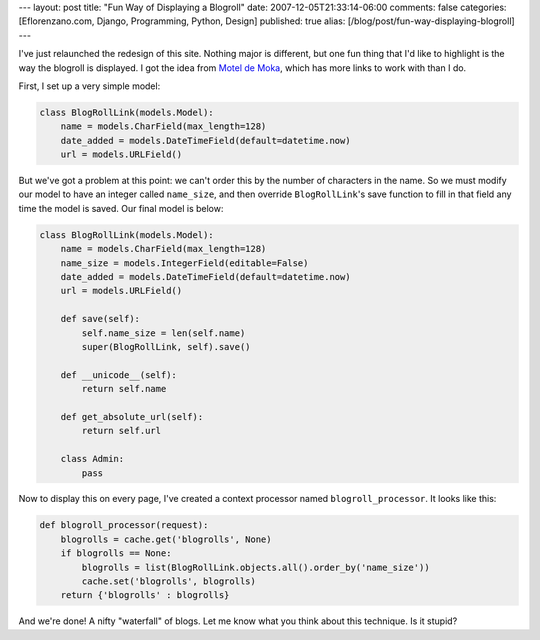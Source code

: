 ---
layout: post
title: "Fun Way of Displaying a Blogroll"
date: 2007-12-05T21:33:14-06:00
comments: false
categories: [Eflorenzano.com, Django, Programming, Python, Design]
published: true
alias: [/blog/post/fun-way-displaying-blogroll]
---

I've just relaunched the redesign of this site.  Nothing major is different, but one fun thing that I'd like to highlight is the way the blogroll is displayed.  I got the idea from `Motel de Moka`_, which has more links to work with than I do.

First, I set up a very simple model:

.. code-block:: python

    class BlogRollLink(models.Model):
        name = models.CharField(max_length=128)
        date_added = models.DateTimeField(default=datetime.now)
        url = models.URLField()

But we've got a problem at this point: we can't order this by the number of characters in the name.  So we must modify our model to have an integer called ``name_size``, and then override ``BlogRollLink``'s save function to fill in that field any time the model is saved.  Our final model is below:

.. code-block:: python

    class BlogRollLink(models.Model):
        name = models.CharField(max_length=128)
        name_size = models.IntegerField(editable=False)
        date_added = models.DateTimeField(default=datetime.now)
        url = models.URLField()
        
        def save(self):
            self.name_size = len(self.name)
            super(BlogRollLink, self).save()
        
        def __unicode__(self):
            return self.name
        
        def get_absolute_url(self):
            return self.url
        
        class Admin:
            pass

Now to display this on every page, I've created a context processor named ``blogroll_processor``.  It looks like this:

.. code-block:: python

    def blogroll_processor(request):
        blogrolls = cache.get('blogrolls', None)
        if blogrolls == None:
            blogrolls = list(BlogRollLink.objects.all().order_by('name_size'))
            cache.set('blogrolls', blogrolls)
        return {'blogrolls' : blogrolls}

And we're done!  A nifty "waterfall" of blogs.  Let me know what you think about this technique.  Is it stupid?

.. _`Motel de Moka`: http://www.moteldemoka.com/